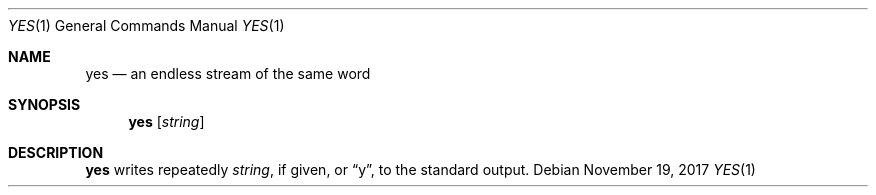 .Dd November 19, 2017
.Dt YES 1
.Os
.Sh NAME
.Nm yes
.Nd an endless stream of the same word
.Sh SYNOPSIS
.Nm
.Op Ar string
.Sh DESCRIPTION
.Nm
writes repeatedly
.Ar string ,
if given, or
.Dq y ,
to the standard output.

